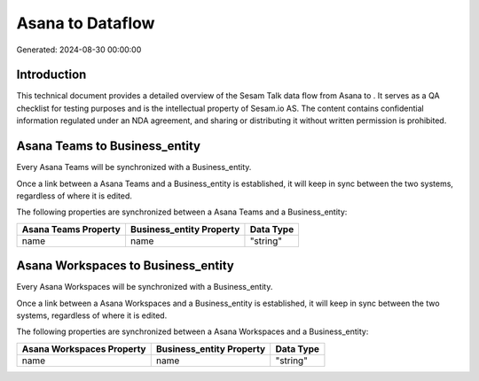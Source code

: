 ==================
Asana to  Dataflow
==================

Generated: 2024-08-30 00:00:00

Introduction
------------

This technical document provides a detailed overview of the Sesam Talk data flow from Asana to . It serves as a QA checklist for testing purposes and is the intellectual property of Sesam.io AS. The content contains confidential information regulated under an NDA agreement, and sharing or distributing it without written permission is prohibited.

Asana Teams to  Business_entity
-------------------------------
Every Asana Teams will be synchronized with a  Business_entity.

Once a link between a Asana Teams and a  Business_entity is established, it will keep in sync between the two systems, regardless of where it is edited.

The following properties are synchronized between a Asana Teams and a  Business_entity:

.. list-table::
   :header-rows: 1

   * - Asana Teams Property
     -  Business_entity Property
     -  Data Type
   * - name
     - name
     - "string"


Asana Workspaces to  Business_entity
------------------------------------
Every Asana Workspaces will be synchronized with a  Business_entity.

Once a link between a Asana Workspaces and a  Business_entity is established, it will keep in sync between the two systems, regardless of where it is edited.

The following properties are synchronized between a Asana Workspaces and a  Business_entity:

.. list-table::
   :header-rows: 1

   * - Asana Workspaces Property
     -  Business_entity Property
     -  Data Type
   * - name
     - name
     - "string"

